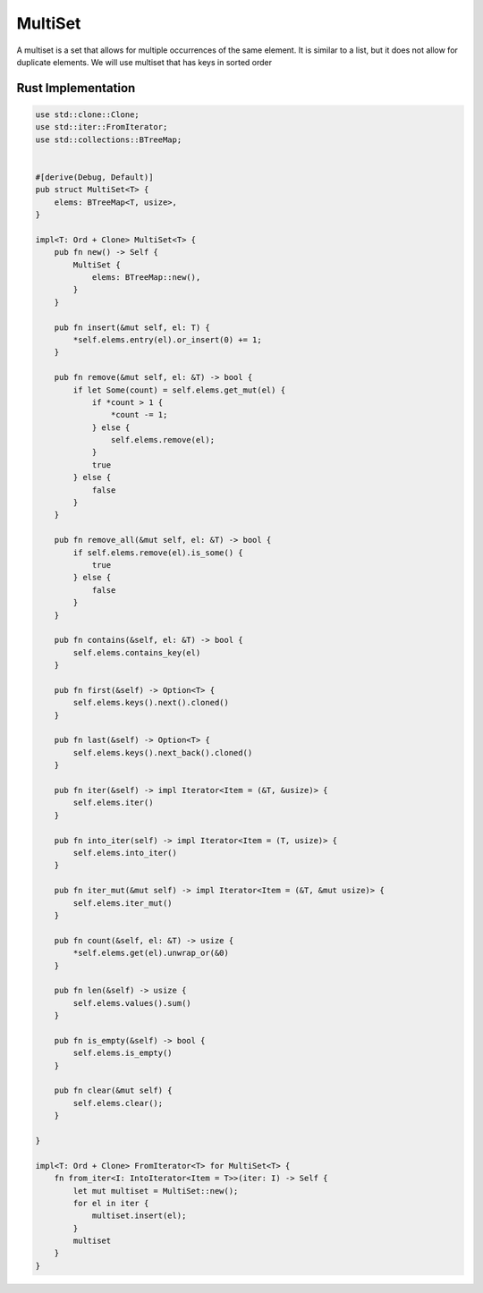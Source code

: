 MultiSet
========

A multiset is a set that allows for multiple occurrences of the same element. It is similar to a list, but it does not allow for duplicate elements.
We will use multiset that has keys in sorted order

Rust Implementation
-------------------

.. code-block:: rust

    use std::clone::Clone;
    use std::iter::FromIterator;
    use std::collections::BTreeMap;


    #[derive(Debug, Default)]
    pub struct MultiSet<T> {
        elems: BTreeMap<T, usize>,
    }

    impl<T: Ord + Clone> MultiSet<T> {
        pub fn new() -> Self {
            MultiSet {
                elems: BTreeMap::new(),
            }
        }

        pub fn insert(&mut self, el: T) {
            *self.elems.entry(el).or_insert(0) += 1;
        }

        pub fn remove(&mut self, el: &T) -> bool {
            if let Some(count) = self.elems.get_mut(el) {
                if *count > 1 {
                    *count -= 1;
                } else {
                    self.elems.remove(el);
                }
                true
            } else {
                false
            }
        }

        pub fn remove_all(&mut self, el: &T) -> bool {
            if self.elems.remove(el).is_some() {
                true
            } else {
                false
            }
        }

        pub fn contains(&self, el: &T) -> bool {
            self.elems.contains_key(el)
        }

        pub fn first(&self) -> Option<T> {
            self.elems.keys().next().cloned()
        }

        pub fn last(&self) -> Option<T> {
            self.elems.keys().next_back().cloned()
        }

        pub fn iter(&self) -> impl Iterator<Item = (&T, &usize)> {
            self.elems.iter()
        }

        pub fn into_iter(self) -> impl Iterator<Item = (T, usize)> {
            self.elems.into_iter()
        }

        pub fn iter_mut(&mut self) -> impl Iterator<Item = (&T, &mut usize)> {
            self.elems.iter_mut()
        }

        pub fn count(&self, el: &T) -> usize {
            *self.elems.get(el).unwrap_or(&0)
        }

        pub fn len(&self) -> usize {
            self.elems.values().sum()
        }

        pub fn is_empty(&self) -> bool {
            self.elems.is_empty()
        }

        pub fn clear(&mut self) {
            self.elems.clear();
        }
    
    }

    impl<T: Ord + Clone> FromIterator<T> for MultiSet<T> {
        fn from_iter<I: IntoIterator<Item = T>>(iter: I) -> Self {
            let mut multiset = MultiSet::new();
            for el in iter {
                multiset.insert(el);
            }
            multiset
        }
    }

